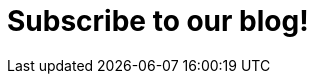 :slug: subscription/
:description: In this page you can subscribe to Fluid Attacks Blog, where you can find many interesting articles about information technology, hacking challenges writeups, recent trends in information security and other topics related to ethical hacking and vulnerabilities detection.
:keywords: Fluid Attacks, Subscription, Information, News, Blog, Security.
:form: https://fluidattacks.com/forms/subscription
:template: form
:translate: suscripcion/

= Subscribe to our blog!
